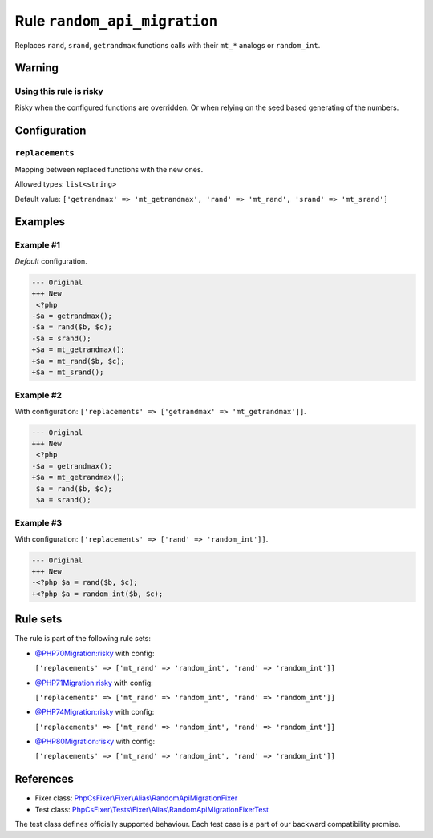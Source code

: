 =============================
Rule ``random_api_migration``
=============================

Replaces ``rand``, ``srand``, ``getrandmax`` functions calls with their ``mt_*``
analogs or ``random_int``.

Warning
-------

Using this rule is risky
~~~~~~~~~~~~~~~~~~~~~~~~

Risky when the configured functions are overridden. Or when relying on the seed
based generating of the numbers.

Configuration
-------------

``replacements``
~~~~~~~~~~~~~~~~

Mapping between replaced functions with the new ones.

Allowed types: ``list<string>``

Default value: ``['getrandmax' => 'mt_getrandmax', 'rand' => 'mt_rand', 'srand' => 'mt_srand']``

Examples
--------

Example #1
~~~~~~~~~~

*Default* configuration.

.. code-block:: diff

   --- Original
   +++ New
    <?php
   -$a = getrandmax();
   -$a = rand($b, $c);
   -$a = srand();
   +$a = mt_getrandmax();
   +$a = mt_rand($b, $c);
   +$a = mt_srand();

Example #2
~~~~~~~~~~

With configuration: ``['replacements' => ['getrandmax' => 'mt_getrandmax']]``.

.. code-block:: diff

   --- Original
   +++ New
    <?php
   -$a = getrandmax();
   +$a = mt_getrandmax();
    $a = rand($b, $c);
    $a = srand();

Example #3
~~~~~~~~~~

With configuration: ``['replacements' => ['rand' => 'random_int']]``.

.. code-block:: diff

   --- Original
   +++ New
   -<?php $a = rand($b, $c);
   +<?php $a = random_int($b, $c);

Rule sets
---------

The rule is part of the following rule sets:

- `@PHP70Migration:risky <./../../ruleSets/PHP70MigrationRisky.rst>`_ with config:

  ``['replacements' => ['mt_rand' => 'random_int', 'rand' => 'random_int']]``

- `@PHP71Migration:risky <./../../ruleSets/PHP71MigrationRisky.rst>`_ with config:

  ``['replacements' => ['mt_rand' => 'random_int', 'rand' => 'random_int']]``

- `@PHP74Migration:risky <./../../ruleSets/PHP74MigrationRisky.rst>`_ with config:

  ``['replacements' => ['mt_rand' => 'random_int', 'rand' => 'random_int']]``

- `@PHP80Migration:risky <./../../ruleSets/PHP80MigrationRisky.rst>`_ with config:

  ``['replacements' => ['mt_rand' => 'random_int', 'rand' => 'random_int']]``


References
----------

- Fixer class: `PhpCsFixer\\Fixer\\Alias\\RandomApiMigrationFixer <./../../../src/Fixer/Alias/RandomApiMigrationFixer.php>`_
- Test class: `PhpCsFixer\\Tests\\Fixer\\Alias\\RandomApiMigrationFixerTest <./../../../tests/Fixer/Alias/RandomApiMigrationFixerTest.php>`_

The test class defines officially supported behaviour. Each test case is a part of our backward compatibility promise.
